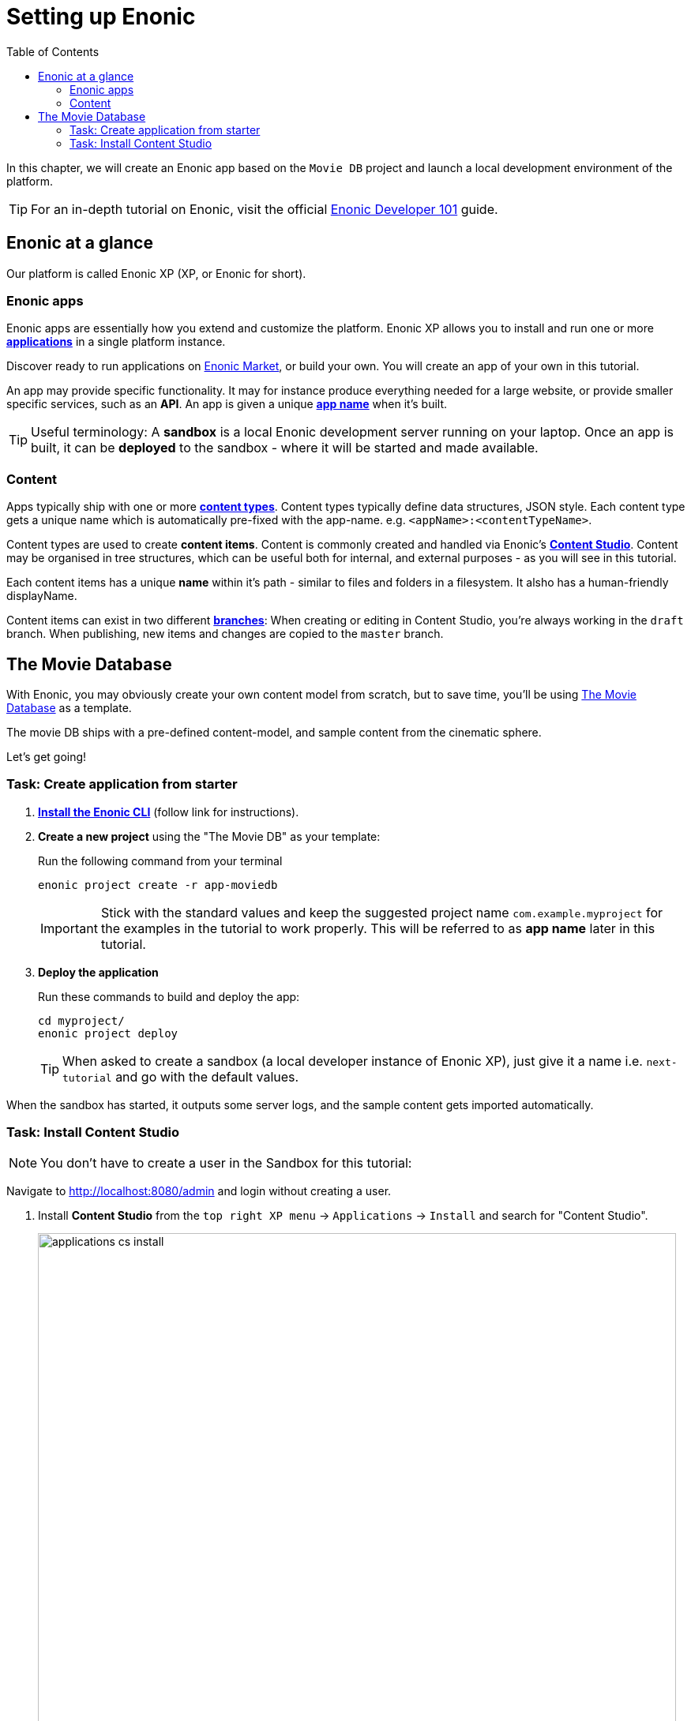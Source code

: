 = Setting up Enonic
:toc: right
:imagesdir: media/

In this chapter, we will create an Enonic app based on the `Movie DB` project and launch a local development environment of the platform.

TIP: For an in-depth tutorial on Enonic, visit the official link:https://developer.enonic.com/guides/developer-101/xp7[Enonic Developer 101] guide.

[[xp-at-a-glance]]
== Enonic at a glance

Our platform is called Enonic XP (XP, or Enonic for short).

=== Enonic apps
Enonic apps are essentially how you extend and customize the platform. Enonic XP allows you to install and run one or more link:https://developer.enonic.com/guides/developer-101/xp7/apps[**applications**] in a single platform instance.

Discover ready to run applications on link:https://market.enonic.com/[Enonic Market], or build your own. You will create an app of your own in this tutorial.

An app may provide specific functionality. It may for instance produce everything needed for a large website, or provide smaller specific services, such as an **API**. An app is given a unique <<#new-project, **app name**>> when it's built.

TIP: Useful terminology: A **sandbox** is a local Enonic development server running on your laptop. Once an app is built, it can be **deployed** to the sandbox - where it will be started and made available.

=== Content

Apps typically ship with one or more link:https://developer.enonic.com/guides/developer-101/xp7/content[**content types**]. Content types typically define data structures, JSON style. Each content type gets a unique name which is automatically pre-fixed with the app-name. e.g. `<appName>:<contentTypeName>`.

Content types are used to create **content items**. Content is commonly created and handled via Enonic's link:https://enonic.com/blog/publishing-power-enonic-content-studio-cheat-sheet[**Content Studio**]. Content may be organised in tree structures, which can be useful both for internal, and external purposes - as you will see in this tutorial.

Each content items has a unique **name** within it's path - similar to files and folders in a filesystem. It alsho has a human-friendly displayName.

Content items can exist in two different link:https://developer.enonic.com/docs/xp/stable/storage/branches[**branches**]: When creating or editing in Content Studio, you're always working in the `draft` branch. When publishing, new items and changes are copied to the `master` branch.

== The Movie Database

With Enonic, you may obviously create your own content model from scratch, but to save time, you'll be using link:https://market.enonic.com/vendors/enonic/movie-db[The Movie Database] as a template.

The movie DB ships with a pre-defined content-model, and sample content from the cinematic sphere.

Let's get going!

=== Task: Create application from starter

. link:https://developer.enonic.com/start[**Install the Enonic CLI**] (follow link for instructions).

. **Create a new project** using the "The Movie DB" as your template:
+
Run the following command from your terminal
+
  enonic project create -r app-moviedb
+
IMPORTANT: Stick with the standard values and keep the suggested project name `com.example.myproject` for the examples in the tutorial to work properly.
This will be referred to as **app name** later in this tutorial.
+
. **Deploy the application** 
+
Run these commands to build and deploy the app:
+
  cd myproject/
  enonic project deploy
+

TIP: When asked to create a sandbox (a local developer instance of Enonic XP), just give it a name i.e. `next-tutorial` and go with the default values. 

When the sandbox has started, it outputs some server logs, and the sample content gets imported automatically.

=== Task: Install Content Studio

NOTE: You don't have to create a user in the Sandbox for this tutorial:

Navigate to http://localhost:8080/admin[http://localhost:8080/admin^] and login without creating a user.

. Install **Content Studio** from the `top right XP menu` -> `Applications` -> `Install` and search for "Content Studio".
+
image:applications-cs-install.png[title="Installing Content Studio", width=808px]
+
. **Open Content Studio** from `XP menu` -> `Content Studio`. Choose the `Movie DB` project if asked to select a project. You should now see something like this:
+
image:content-studio-moviedb.png[title="Movie DB in Content Studio", width=1440px]
+
NOTE: when clicking on the content items, some will have a default preview. That's okay for now - you'll customize the preview later.


**Congrats on setting up the Enonic development environment**

With the SDK running, lets have a look at <<api-primer#, the API>>.